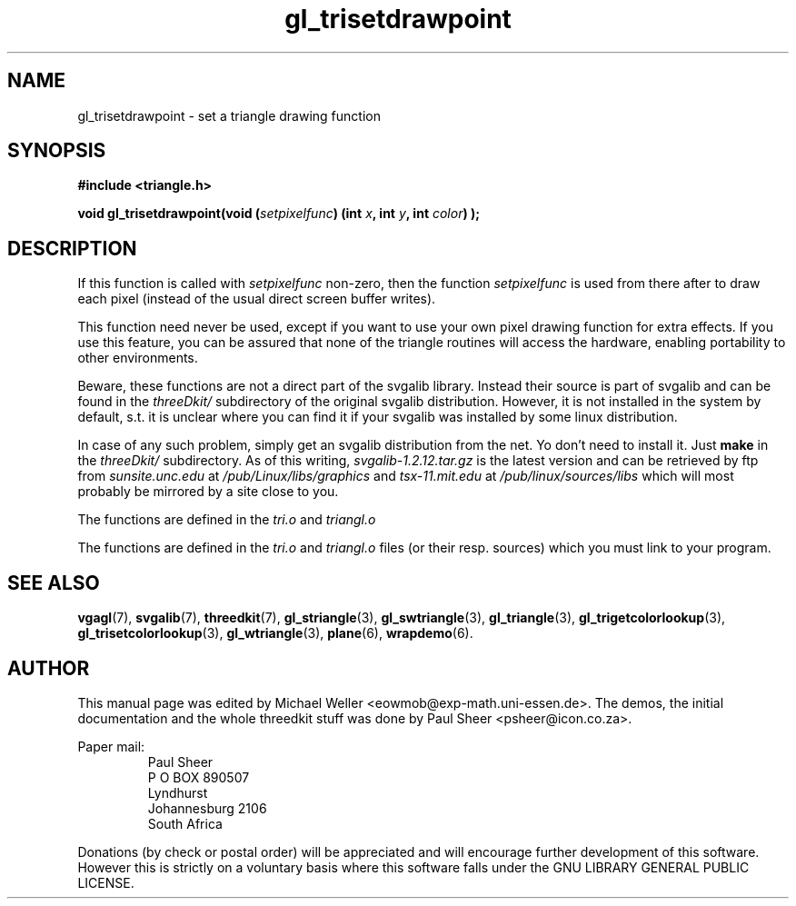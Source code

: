 .TH gl_trisetdrawpoint 3 "2 Aug 1997" "Svgalib (>= 1.2.11)" "Svgalib User Manual"
.SH NAME
gl_trisetdrawpoint \- set a triangle drawing function

.SH SYNOPSIS
.B #include <triangle.h>

.BI "void gl_trisetdrawpoint(void (" setpixelfunc ") (int " x ", int " y ", int " color ") );

.SH DESCRIPTION
If this function is called with
.I setpixelfunc
non-zero, then the function
.I setpixelfunc
is used from
there after to draw each pixel (instead of the usual
direct screen buffer writes).

This function need never
be used, except if you want to use your own pixel
drawing function for extra effects. If you use
this feature, you can be assured that none of the
triangle routines will access the hardware,
enabling portability to other environments.

Beware, these functions are not a direct part of the svgalib library.
Instead their source is part of svgalib and can be found in the
.I threeDkit/
subdirectory of the original svgalib distribution. However, it is not
installed in the system by default, s.t. it is unclear where you can find it
if your svgalib was installed by some
linux distribution.

In case of any such problem, simply get an svgalib distribution from the net. Yo
don't need to install it. Just
.B make
in the
.I threeDkit/
subdirectory. As of this writing,
.I svgalib-1.2.12.tar.gz
is the latest version and can be retrieved by ftp from
.IR "sunsite.unc.edu" " at " "/pub/Linux/libs/graphics"
and
.IR "tsx-11.mit.edu" " at " "/pub/linux/sources/libs"
which will most probably be mirrored by a site close to you.

The functions are defined in the
.IR tri.o " and " triangl.o

The functions are defined in the
.IR tri.o " and " triangl.o
files (or their resp. sources) which you must link to your program.

.SH SEE ALSO
.BR vgagl (7),
.BR svgalib (7),
.BR threedkit (7),
.BR gl_striangle (3),
.BR gl_swtriangle (3),
.BR gl_triangle (3),
.BR gl_trigetcolorlookup (3),
.BR gl_trisetcolorlookup (3),
.BR gl_wtriangle (3),
.BR plane (6),
.BR wrapdemo (6).

.SH AUTHOR
This manual page was edited by Michael Weller <eowmob@exp-math.uni-essen.de>. The
demos, the initial documentation and the whole threedkit stuff was done by
Paul Sheer <psheer@icon.co.za>.

Paper mail:
.RS
Paul Sheer
.br
P O BOX 890507
.br
Lyndhurst
.br
Johannesburg 2106
.br
South Africa
.RE

Donations (by check or postal order) will be appreciated and will encourage
further development of this software. However this is strictly on a voluntary
basis where this software falls under the GNU LIBRARY GENERAL PUBLIC LICENSE.
